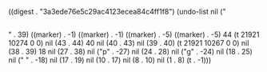 
((digest . "3a3ede76e5c29ac4123ecea84c4ff1f8") (undo-list nil ("
** 
" . 39) ((marker) . -1) ((marker) . -1) ((marker) . -5) ((marker) . -5) 44 (t 21921 10274 0 0) nil (43 . 44) 40 nil (40 . 43) nil (39 . 40) (t 21921 10267 0 0) nil (38 . 39) 18 nil (27 . 38) nil ("p" . -27) nil (24 . 28) nil ("g" . -24) nil (18 . 25) nil ("
" . -18) nil (17 . 19) nil (10 . 17) nil (8 . 10) nil (1 . 8) (t . -1)))
